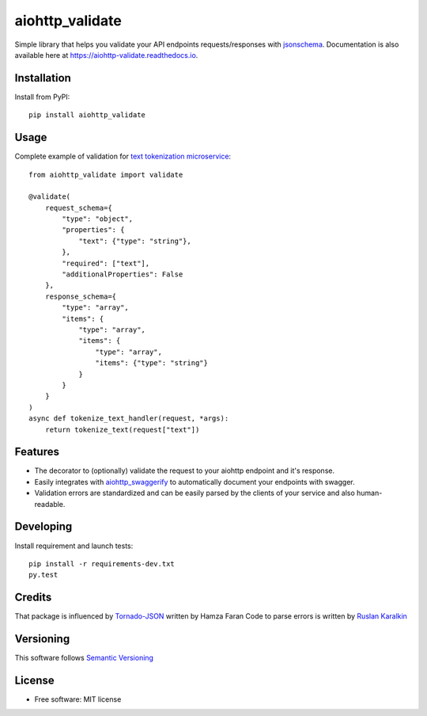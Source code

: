 ===============================
aiohttp_validate
===============================


.. image:: https://img.shields.io/pypi/v/aiohttp_validate.svg
        :target: https://pypi.python.org/pypi/aiohttp_validate

.. image:: https://img.shields.io/travis/dchaplinsky/aiohttp_validate.svg
        :target: https://travis-ci.org/dchaplinsky/aiohttp_validate

.. image:: https://readthedocs.org/projects/aiohttp-validate/badge/?version=latest
        :target: https://aiohttp-validate.readthedocs.io/en/latest/?badge=latest
        :alt: Documentation Status

.. image:: https://pyup.io/repos/github/dchaplinsky/aiohttp_validate/shield.svg
     :target: https://pyup.io/repos/github/dchaplinsky/aiohttp_validate/
     :alt: Updates


Simple library that helps you validate your API endpoints requests/responses with jsonschema_. Documentation is also available here at https://aiohttp-validate.readthedocs.io.



Installation
------------
Install from PyPI::

    pip install aiohttp_validate

Usage
-----
Complete example of validation for `text tokenization microservice`_::

    from aiohttp_validate import validate

    @validate(
        request_schema={
            "type": "object",
            "properties": {
                "text": {"type": "string"},
            },
            "required": ["text"],
            "additionalProperties": False
        },
        response_schema={
            "type": "array",
            "items": {
                "type": "array",
                "items": {
                    "type": "array",
                    "items": {"type": "string"}
                }
            }
        }
    )
    async def tokenize_text_handler(request, *args):
        return tokenize_text(request["text"])

Features
--------
* The decorator to (optionally) validate the request to your aiohttp endpoint and it's response.
* Easily integrates with aiohttp_swaggerify_ to automatically document your endpoints with swagger.
* Validation errors are standardized and can be easily parsed by the clients of your service and also human-readable.


Developing
----------

Install requirement and launch tests::

    pip install -r requirements-dev.txt
    py.test


Credits
-------
That package is influenced by Tornado-JSON_ written by Hamza Faran 
Code to parse errors is written by `Ruslan Karalkin`_

Versioning
----------
This software follows `Semantic Versioning`_

.. _Semantic Versioning: http://semver.org/

License
-------

* Free software: MIT license

.. _jsonschema: http://json-schema.org/
.. _aiohttp_swaggerify: https://github.com/dchaplinsky/aiohttp_swaggerify
.. _Tornado-JSON: https://github.com/hfaran/Tornado-JSON/
.. _`Ruslan Karalkin`: https://github.com/rkaralkin
.. _`text tokenization microservice`: https://github.com/lang-uk/tokenize-ms
